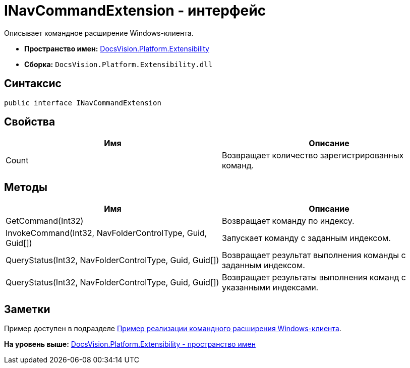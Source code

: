 = INavCommandExtension - интерфейс

Описывает командное расширение Windows-клиента.

* [.keyword]*Пространство имен:* xref:Extensibility_NS.adoc[DocsVision.Platform.Extensibility]
* [.keyword]*Сборка:* [.ph .filepath]`DocsVision.Platform.Extensibility.dll`

== Синтаксис

[source,pre,codeblock,language-csharp]
----
public interface INavCommandExtension
----

== Свойства

[cols=",",options="header",]
|===
|Имя |Описание
|Count |Возвращает количество зарегистрированных команд.
|===

== Методы

[cols=",",options="header",]
|===
|Имя |Описание
|GetCommand(Int32) |Возвращает команду по индексу.
|InvokeCommand(Int32, NavFolderControlType, Guid, Guid[]) |Запускает команду с заданным индексом.
|QueryStatus(Int32, NavFolderControlType, Guid, Guid[]) |Возвращает результат выполнения команды с заданным индексом.
|QueryStatus(Int32, NavFolderControlType, Guid, Guid[]) |Возвращает результаты выполнения команд с указанными индексами.
|===

== Заметки

Пример доступен в подразделе xref:../../../../pages/SC_CommandPlugin.adoc[Пример реализации командного расширения Windows-клиента].

*На уровень выше:* xref:../../../../api/DocsVision/Platform/Extensibility/Extensibility_NS.adoc[DocsVision.Platform.Extensibility - пространство имен]
